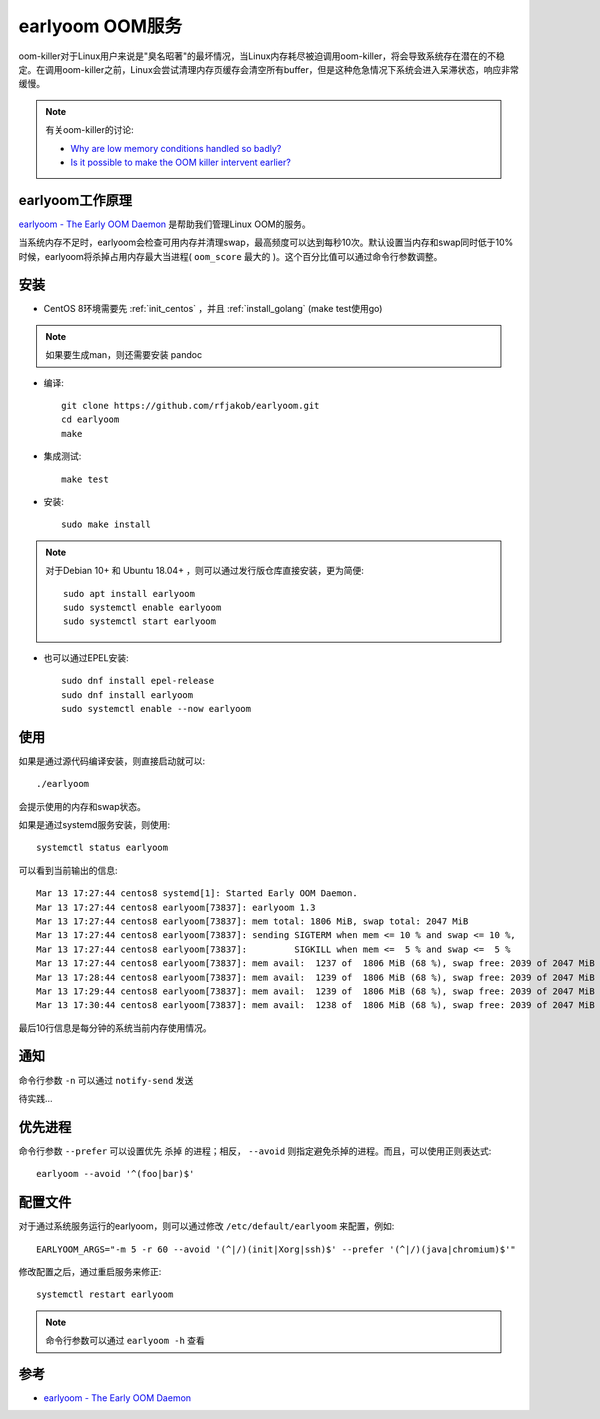 .. _earlyoom:

=================
earlyoom OOM服务
=================

oom-killer对于Linux用户来说是"臭名昭著"的最坏情况，当Linux内存耗尽被迫调用oom-killer，将会导致系统存在潜在的不稳定。在调用oom-killer之前，Linux会尝试清理内存页缓存会清空所有buffer，但是这种危急情况下系统会进入呆滞状态，响应非常缓慢。

.. note::

   有关oom-killer的讨论:

   - `Why are low memory conditions handled so badly? <https://www.reddit.com/r/linux/comments/56r4xj/why_are_low_memory_conditions_handled_so_badly/>`_
   - `Is it possible to make the OOM killer intervent earlier? <https://superuser.com/questions/406101/is-it-possible-to-make-the-oom-killer-intervent-earlier>`_

earlyoom工作原理
==================

`earlyoom - The Early OOM Daemon <https://github.com/rfjakob/earlyoom>`_ 是帮助我们管理Linux OOM的服务。

当系统内存不足时，earlyoom会检查可用内存并清理swap，最高频度可以达到每秒10次。默认设置当内存和swap同时低于10%时候，earlyoom将杀掉占用内存最大当进程( ``oom_score`` 最大的 )。这个百分比值可以通过命令行参数调整。

安装
=========

- CentOS 8环境需要先 :ref:`init_centos` ，并且 :ref:`install_golang` (make test使用go)

.. note::

   如果要生成man，则还需要安装 pandoc 

- 编译::

   git clone https://github.com/rfjakob/earlyoom.git
   cd earlyoom
   make

- 集成测试::

   make test

- 安装::

   sudo make install

.. note::

   对于Debian 10+ 和 Ubuntu 18.04+ ，则可以通过发行版仓库直接安装，更为简便::

      sudo apt install earlyoom
      sudo systemctl enable earlyoom
      sudo systemctl start earlyoom

- 也可以通过EPEL安装::

   sudo dnf install epel-release
   sudo dnf install earlyoom
   sudo systemctl enable --now earlyoom

使用
=========

如果是通过源代码编译安装，则直接启动就可以::

   ./earlyoom

会提示使用的内存和swap状态。

如果是通过systemd服务安装，则使用::

   systemctl status earlyoom

可以看到当前输出的信息::

   Mar 13 17:27:44 centos8 systemd[1]: Started Early OOM Daemon.
   Mar 13 17:27:44 centos8 earlyoom[73837]: earlyoom 1.3
   Mar 13 17:27:44 centos8 earlyoom[73837]: mem total: 1806 MiB, swap total: 2047 MiB
   Mar 13 17:27:44 centos8 earlyoom[73837]: sending SIGTERM when mem <= 10 % and swap <= 10 %,
   Mar 13 17:27:44 centos8 earlyoom[73837]:         SIGKILL when mem <=  5 % and swap <=  5 %
   Mar 13 17:27:44 centos8 earlyoom[73837]: mem avail:  1237 of  1806 MiB (68 %), swap free: 2039 of 2047 MiB (99 %)
   Mar 13 17:28:44 centos8 earlyoom[73837]: mem avail:  1239 of  1806 MiB (68 %), swap free: 2039 of 2047 MiB (99 %)
   Mar 13 17:29:44 centos8 earlyoom[73837]: mem avail:  1239 of  1806 MiB (68 %), swap free: 2039 of 2047 MiB (99 %)
   Mar 13 17:30:44 centos8 earlyoom[73837]: mem avail:  1238 of  1806 MiB (68 %), swap free: 2039 of 2047 MiB (99 %)

最后10行信息是每分钟的系统当前内存使用情况。

通知
========

命令行参数 ``-n`` 可以通过 ``notify-send`` 发送

待实践...

优先进程
=========

命令行参数 ``--prefer`` 可以设置优先 ``杀掉`` 的进程；相反， ``--avoid`` 则指定避免杀掉的进程。而且，可以使用正则表达式::

   earlyoom --avoid '^(foo|bar)$'

配置文件
===========

对于通过系统服务运行的earlyoom，则可以通过修改 ``/etc/default/earlyoom`` 来配置，例如::

   EARLYOOM_ARGS="-m 5 -r 60 --avoid '(^|/)(init|Xorg|ssh)$' --prefer '(^|/)(java|chromium)$'"

修改配置之后，通过重启服务来修正::

   systemctl restart earlyoom

.. note::

   命令行参数可以通过 ``earlyoom -h`` 查看

参考
======

- `earlyoom - The Early OOM Daemon <https://github.com/rfjakob/earlyoom>`_
